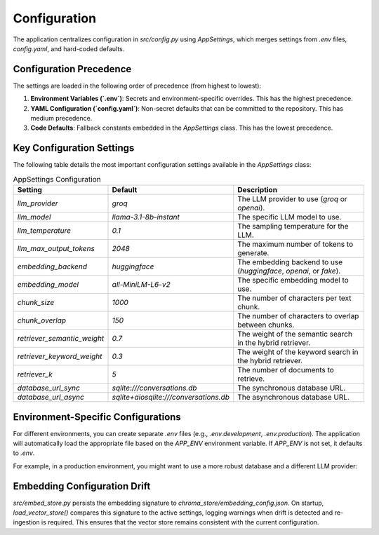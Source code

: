 Configuration
=============

The application centralizes configuration in `src/config.py` using `AppSettings`, which merges settings from `.env` files, `config.yaml`, and hard-coded defaults.

Configuration Precedence
------------------------

The settings are loaded in the following order of precedence (from highest to lowest):

.. mermaid::

   graph TD
       A[Environment Variables (.env)] --> B[config.yaml];
       B --> C[Code Defaults];

1.  **Environment Variables (`.env`)**: Secrets and environment-specific overrides. This has the highest precedence.
2.  **YAML Configuration (`config.yaml`)**: Non-secret defaults that can be committed to the repository. This has medium precedence.
3.  **Code Defaults**: Fallback constants embedded in the `AppSettings` class. This has the lowest precedence.

Key Configuration Settings
--------------------------

The following table details the most important configuration settings available in the `AppSettings` class:

.. list-table:: AppSettings Configuration
   :header-rows: 1
   :widths: 25 15 60

   * - Setting
     - Default
     - Description
   * - `llm_provider`
     - `groq`
     - The LLM provider to use (`groq` or `openai`).
   * - `llm_model`
     - `llama-3.1-8b-instant`
     - The specific LLM model to use.
   * - `llm_temperature`
     - `0.1`
     - The sampling temperature for the LLM.
   * - `llm_max_output_tokens`
     - `2048`
     - The maximum number of tokens to generate.
   * - `embedding_backend`
     - `huggingface`
     - The embedding backend to use (`huggingface`, `openai`, or `fake`).
   * - `embedding_model`
     - `all-MiniLM-L6-v2`
     - The specific embedding model to use.
   * - `chunk_size`
     - `1000`
     - The number of characters per text chunk.
   * - `chunk_overlap`
     - `150`
     - The number of characters to overlap between chunks.
   * - `retriever_semantic_weight`
     - `0.7`
     - The weight of the semantic search in the hybrid retriever.
   * - `retriever_keyword_weight`
     - `0.3`
     - The weight of the keyword search in the hybrid retriever.
   * - `retriever_k`
     - `5`
     - The number of documents to retrieve.
   * - `database_url_sync`
     - `sqlite:///conversations.db`
     - The synchronous database URL.
   * - `database_url_async`
     - `sqlite+aiosqlite:///conversations.db`
     - The asynchronous database URL.

Environment-Specific Configurations
---------------------------------

For different environments, you can create separate `.env` files (e.g., `.env.development`, `.env.production`). The application will automatically load the appropriate file based on the `APP_ENV` environment variable. If `APP_ENV` is not set, it defaults to `.env`.

For example, in a production environment, you might want to use a more robust database and a different LLM provider:

.. code-block:: bash
   :caption: .env.production

   APP_ENV=production
   GROQ_API_KEY=your_production_groq_api_key
   DATABASE_URL=postgresql://user:password@host:port/database

Embedding Configuration Drift
-----------------------------

`src/embed_store.py` persists the embedding signature to `chroma_store/embedding_config.json`. On startup, `load_vector_store()` compares this signature to the active settings, logging warnings when drift is detected and re-ingestion is required. This ensures that the vector store remains consistent with the current configuration.
